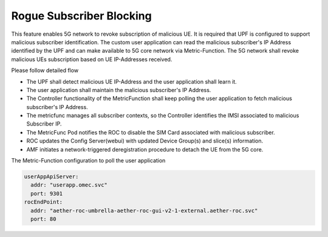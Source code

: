 ..
   SPDX-FileCopyrightText: 2023-present Intel Corporation
   SPDX-FileCopyrightText: © 2020 Open Networking Foundation <support@opennetworking.org>
   SPDX-License-Identifier: Apache-2.0

.. _rogue-subscriber:

Rogue Subscriber Blocking
=========================

.. image:: ../_static/images/rogue-subscriber.png
  :width: 500px

This feature enables 5G network to revoke subscription of malicious UE. It is required that UPF is
configured to support malicious subscriber identification. The custom user application can read the malicious
subscriber's IP Address identified by the UPF and can make available to 5G core network via Metric-Function.
The 5G network shall revoke malicious UEs subscription based on UE IP-Addresses received.

Please follow detailed flow

* The UPF shall detect malicious UE IP-Address and the user application shall learn it.
* The user application shall maintain the malicious subscriber's IP Address.
* The Controller functionality of the MetricFunction shall keep polling the user application to fetch malicious
  subscriber's IP
  Address.
* The metricfunc manages all subscriber contexts, so the Controller identifies the IMSI associated to malicious
  Subscriber IP.
* The MetricFunc Pod notifies the ROC to disable the SIM Card associated with malicious subscriber.
* ROC updates the Config Server(webui) with updated Device Group(s) and slice(s) information.
* AMF initiates a network-triggered deregistration procedure to detach the UE from the 5G core.

The Metric-Function configuration to poll the user application

.. code-block::

   userAppApiServer:
     addr: "userapp.omec.svc"
     port: 9301
   rocEndPoint:
     addr: "aether-roc-umbrella-aether-roc-gui-v2-1-external.aether-roc.svc"
     port: 80
